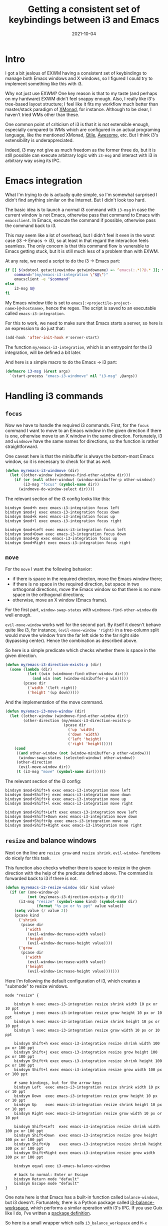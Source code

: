#+HUGO_SECTION: posts
#+HUGO_BASE_DIR: ../
#+TITLE: Getting a consistent set of keybindings between i3 and Emacs
#+DATE: 2021-10-04
#+HUGO_DRAFT: true
#+HUGO_TAGS: emacs
#+HUGO_TAGS: i3wm

* Intro
I got a bit jealous of EXWM having a consistent set of keybindings to manage both Emacs windows and X windows, so I figured I could try to implement something like this with i3.

Why not just use EXWM? One key reason is that to my taste (and perhaps on my hardware) EXWM didn't feel snappy enough. Also, I really like i3's tree-based layout structure; I feel like it fits my workflow much better than master/stack paradigm of [[https://xmonad.org/][XMonad]]​, for instance. Although to be clear, I haven't tried WMs other than these.

One common point of criticism of i3 is that it is not extensible enough, especially compared to WMs which are configured in an actual programing language, like the mentioned XMonad, [[http://www.qtile.org/][Qtile]], [[https://awesomewm.org/][Awesome]], etc. But I think i3's extensibility is underappreciated.

Indeed, i3 may not give as much freedom as the former three do, but it is still possible can execute arbitrary logic with =i3-msg= and interact with i3 in arbitrary way using its IPC.

* Emacs integration
What I'm trying to do is actually quite simple, so I'm somewhat surprised I didn't find anything similar on the Internet. But I didn't look too hard.

The basic idea is to launch a normal i3 command with =i3-msg= in case the current window is not Emacs, otherwise pass that command to Emacs with =emacsclient=. In Emacs, execute the command if possible, otherwise pass the command back to i3.

This may seem like a lot of overhead, but I didn't feel it even in the worst case (i3 -> Emacs -> i3), so at least in that regard the interaction feels seamless. The only concern is that this command flow is vunerable to Emacs getting stuck, but it is still much less of a problem than with EXWM.

At any rate, we need a script to do the i3 -> Emacs part:
#+BEGIN_SRC bash
if [[ $(xdotool getactivewindow getwindowname) =~ ^emacs(:.*)?@.* ]]; then
    command="(my/emacs-i3-integration \"$@\")"
    emacsclient -e "$command"
else
    i3-msg $@
fi
#+END_SRC

My Emacs window title is set to =emacs[:<projectile-project-name>]@<hostname>=, hence the regex. The script is saved to an executable called =emacs-i3-integration=.

For this to work, we need to make sure that Emacs starts a server, so here is an expression to do just that:
#+BEGIN_SRC emacs-lisp
(add-hook 'after-init-hook #'server-start)
#+END_SRC

The function =my/emacs-i3-integration=, which is an entrypoint for the i3 integration, will be defined a bit later.

And here is a simple macro to do the Emacs -> i3 part:
#+BEGIN_SRC emacs-lisp
(defmacro i3-msg (&rest args)
  `(start-process "emacs-i3-windmove" nil "i3-msg" ,@args))
#+END_SRC

* Handling i3 commands
** =focus=
Now we have to handle the required i3 commands. First, for the =focus= command I want to move to an Emacs window in the given direction if there is one, otherwise move to an X window in the same direction. Fortunately, i3 and =windmove= have the same names for directions, so the function is rather straightforward.

One caveat here is that the minibuffer is always the bottom-most Emacs window, so it is necessary to check for that as well.
#+BEGIN_SRC emacs-lisp
(defun my/emacs-i3-windmove (dir)
  (let ((other-window (windmove-find-other-window dir)))
    (if (or (null other-window) (window-minibuffer-p other-window))
        (i3-msg "focus" (symbol-name dir))
      (windmove-do-window-select dir))))
#+END_SRC

The relevant section of the i3 config looks like this:
#+BEGIN_SRC conf-space
bindsym $mod+h exec emacs-i3-integration focus left
bindsym $mod+j exec emacs-i3-integration focus down
bindsym $mod+k exec emacs-i3-integration focus up
bindsym $mod+l exec emacs-i3-integration focus right

bindsym $mod+Left exec emacs-i3-integration focus left
bindsym $mod+Down exec emacs-i3-integration focus down
bindsym $mod+Up exec emacs-i3-integration focus up
bindsym $mod+Right exec emacs-i3-integration focus right
#+END_SRC
** =move=
For the =move= I want the following behavior:
- if there is space in the required directon, move the Emacs window there;
- if there is no space in the required direction, but space in two orthogonal directions, move the Emacs window so that there is no more space in the orthogonal directions;
- otherwise, move an X window (Emacs frame).

For the first part, =window-swap-states= with =windmove-find-other-window= do well enough.

=evil-move-window= works well for the second part. By itself it doesn't behave quite like i3, for instance, =(evil-move-window 'right)= in a tree-column split would move the window from the far left side to the far right side (bypassing center). Hence the combination as described above.

So here is a simple predicate which checks whether there is space in the given direction.
#+BEGIN_SRC emacs-lisp
(defun my/emacs-i3-direction-exists-p (dir)
  (some (lambda (dir)
          (let ((win (windmove-find-other-window dir)))
            (and win (not (window-minibuffer-p win)))))
        (pcase dir
          ('width '(left right))
          ('height '(up down)))))
#+END_SRC

And the implementation of the move command.
#+BEGIN_SRC emacs-lisp
(defun my/emacs-i3-move-window (dir)
  (let ((other-window (windmove-find-other-window dir))
        (other-direction (my/emacs-i3-direction-exists-p
                          (pcase dir
                            ('up 'width)
                            ('down 'width)
                            ('left 'height)
                            ('right 'height)))))
    (cond
     ((and other-window (not (window-minibuffer-p other-window)))
      (window-swap-states (selected-window) other-window))
     (other-direction
      (evil-move-window dir))
     (t (i3-msg "move" (symbol-name dir))))))
#+END_SRC

The relevant section of the i3 config:
#+BEGIN_SRC conf-space
bindsym $mod+Shift+h exec emacs-i3-integration move left
bindsym $mod+Shift+j exec emacs-i3-integration move down
bindsym $mod+Shift+k exec emacs-i3-integration move up
bindsym $mod+Shift+l exec emacs-i3-integration move right

bindsym $mod+Shift+Left exec emacs-i3-integration move left
bindsym $mod+Shift+Down exec emacs-i3-integration move down
bindsym $mod+Shift+Up exec emacs-i3-integration move up
bindsym $mod+Shift+Right exec emacs-i3-integration move right
#+END_SRC

** =resize= and balance windows
Next on the line are =resize grow= and =resize shrink=. =evil-window-= functions do nicely for this task.

This function also checks whether there is space to resize in the given direction with the help of the predicate defined above. The command is forwarded back to i3 if there is not.
#+BEGIN_SRC emacs-lisp
(defun my/emacs-i3-resize-window (dir kind value)
  (if (or (one-window-p)
          (not (my/emacs-i3-direction-exists-p dir)))
      (i3-msg "resize" (symbol-name kind) (symbol-name dir)
              (format "%s px or %s ppt" value value))
    (setq value (/ value 2))
    (pcase kind
      ('shrink
       (pcase dir
         ('width
          (evil-window-decrease-width value))
         ('height
          (evil-window-decrease-height value))))
      ('grow
       (pcase dir
         ('width
          (evil-window-increase-width value))
         ('height
          (evil-window-increase-height value)))))))
#+END_SRC

Here I'm following the default configuration of i3, which creates a "submode" to resize windows.
#+BEGIN_SRC conf-space
mode "resize" {

    bindsym h exec emacs-i3-integration resize shrink width 10 px or 10 ppt
    bindsym j exec emacs-i3-integration resize grow height 10 px or 10 ppt
    bindsym k exec emacs-i3-integration resize shrink height 10 px or 10 ppt
    bindsym l exec emacs-i3-integration resize grow width 10 px or 10 ppt

    bindsym Shift+h exec emacs-i3-integration resize shrink width 100 px or 100 ppt
    bindsym Shift+j exec emacs-i3-integration resize grow height 100 px or 100 ppt
    bindsym Shift+k exec emacs-i3-integration resize shrink height 100 px or 100 ppt
    bindsym Shift+l exec emacs-i3-integration resize grow width 100 px or 100 ppt

    # same bindings, but for the arrow keys
    bindsym Left  exec emacs-i3-integration resize shrink width 10 px or 10 ppt
    bindsym Down  exec emacs-i3-integration resize grow height 10 px or 10 ppt
    bindsym Up    exec emacs-i3-integration resize shrink height 10 px or 10 ppt
    bindsym Right exec emacs-i3-integration resize grow width 10 px or 10 ppt

    bindsym Shift+Left  exec emacs-i3-integration resize shrink width 100 px or 100 ppt
    bindsym Shift+Down  exec emacs-i3-integration resize grow height 100 px or 100 ppt
    bindsym Shift+Up    exec emacs-i3-integration resize shrink height 100 px or 100 ppt
    bindsym Shift+Right exec emacs-i3-integration resize grow width 100 px or 100 ppt

    bindsym equal exec i3-emacs-balance-windows

    # back to normal: Enter or Escape
    bindsym Return mode "default"
    bindsym Escape mode "default"
}
#+END_SRC

One note here is that Emacs has a built-in function called =balance-windows=, but i3 doesn't. Fortunately, there is a Python package called [[https://github.com/atreyasha/i3-balance-workspace][i3-balance-workspace]], which performs a similar operation with i3's IPC. If you use Guix like I do, I've written a [[https://github.com/SqrtMinusOne/channel-q/blob/master/i3-balance-workspace.scm][package definition]].

So here is a small wrapper which calls =i3_balance_workspace= and =M-x balance-windows= if the current window is Emacs.
#+BEGIN_SRC bash
if [[ $(xdotool getactivewindow getwindowname) =~ ^emacs(:.*)?@.* ]]; then
    emacsclient -e "(balance-windows)" &
fi
i3_balance_workspace
#+END_SRC

** =layout toggle split=
[[https://github.com/emacsorphanage/transpose-frame][transpose-frame]] is a package to "transpose" the current frame layout, which behaves somewhat similar to the =layout toggle split= command in i3, so I'll use it as well.
#+BEGIN_SRC emacs-lisp
(use-package transpose-frame
  :straight t
  :commands (transpose-frame))
#+END_SRC

The i3 config for this command:
#+BEGIN_SRC conf-space
bindsym $mod+e exec emacs-i3-integration layout toggle split
#+END_SRC

** The entrypoint
Finally, the entrypoint for the Emacs integration. In addition to the commands defined above, it processes =split= and =kill= commands and passes every other command back to i3.
#+BEGIN_SRC emacs-lisp
(defun my/emacs-i3-integration (command)
  (pcase command
    ((rx bos "focus")
     (my/emacs-i3-windmove
      (intern (elt (split-string command) 1))))
    ((rx bos "move")
     (my/emacs-i3-move-window
      (intern (elt (split-string command) 1))))
    ((rx bos "resize")
     (my/emacs-i3-resize-window
       (intern (elt (split-string command) 2))
       (intern (elt (split-string command) 1))
       (string-to-number (elt (split-string command) 3))))
    ("layout toggle split" (transpose-frame))
    ("split h" (evil-window-split))
    ("split v" (evil-window-vsplit))
    ("kill" (evil-quit))
    (- (i3-msg command))))
#+END_SRC

The rest of the relevant i3 config to do the splits:
#+BEGIN_SRC conf-space
bindsym $mod+s exec emacs-i3-integration split h
bindsym $mod+v exec emacs-i3-integration split v
#+END_SRC

And to kill the window:
#+BEGIN_SRC conf-space
bindsym $mod+Shift+q exec emacs-i3-integration kill
#+END_SRC

** Switching i3 tabs
As I use i3's tabbed layout quite extensively, occasionally I want to switch out of the Emacs tab with one button, and that's where my integration may interfere.

As a workaround, I found a small Rust program called [[https://github.com/nikola-kocic/i3-switch-tabs][i3-switch-tabs]], which also communicates with i3 via its IPC to switch the top-level tab. I've written a [[https://github.com/SqrtMinusOne/channel-q/blob/master/i3-switch-tabs.scm][Guix package definition]] for that as well.

#+BEGIN_SRC conf-space
bindsym $mod+period exec i3-switch-tabs right
bindsym $mod+comma exec i3-switch-tabs left
#+END_SRC
